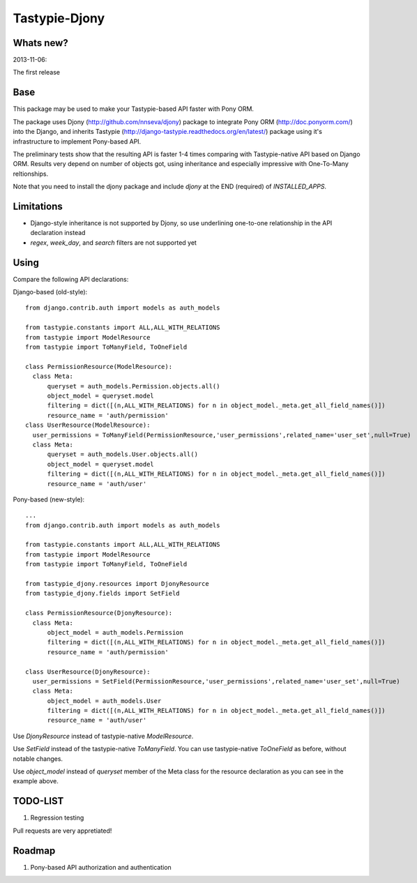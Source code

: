 =======
Tastypie-Djony
=======

Whats new?
----------

2013-11-06:

The first release

Base
----

This package may be used to make your Tastypie-based API faster with Pony ORM.

The package uses Djony (http://github.com/nnseva/djony) package
to integrate Pony ORM (http://doc.ponyorm.com/) into the
Django, and inherits Tastypie (http://django-tastypie.readthedocs.org/en/latest/)
package using it's infrastructure to implement Pony-based API.

The preliminary tests show that the resulting API is faster 1-4 times
comparing with Tastypie-native API based on Django ORM. Results
very depend on number of objects got, using inheritance and
especially impressive with One-To-Many reltionships.

Note that you need to install the djony package and include `djony`
at the END (required) of `INSTALLED_APPS`.

Limitations
-----------

- Django-style inheritance is not supported by Djony, so use underlining
  one-to-one relationship in the API declaration instead
- `regex`, `week_day`, and `search` filters are not supported yet


Using
-----

Compare the following API declarations::

Django-based (old-style)::

  from django.contrib.auth import models as auth_models

  from tastypie.constants import ALL,ALL_WITH_RELATIONS
  from tastypie import ModelResource
  from tastypie import ToManyField, ToOneField

  class PermissionResource(ModelResource):
    class Meta:
        queryset = auth_models.Permission.objects.all()
        object_model = queryset.model
        filtering = dict([(n,ALL_WITH_RELATIONS) for n in object_model._meta.get_all_field_names()])
        resource_name = 'auth/permission'
  class UserResource(ModelResource):
    user_permissions = ToManyField(PermissionResource,'user_permissions',related_name='user_set',null=True)
    class Meta:
        queryset = auth_models.User.objects.all()
        object_model = queryset.model
        filtering = dict([(n,ALL_WITH_RELATIONS) for n in object_model._meta.get_all_field_names()])
        resource_name = 'auth/user'


Pony-based (new-style)::


  ...
  from django.contrib.auth import models as auth_models

  from tastypie.constants import ALL,ALL_WITH_RELATIONS
  from tastypie import ModelResource
  from tastypie import ToManyField, ToOneField

  from tastypie_djony.resources import DjonyResource
  from tastypie_djony.fields import SetField

  class PermissionResource(DjonyResource):
    class Meta:
        object_model = auth_models.Permission
        filtering = dict([(n,ALL_WITH_RELATIONS) for n in object_model._meta.get_all_field_names()])
        resource_name = 'auth/permission'

  class UserResource(DjonyResource):
    user_permissions = SetField(PermissionResource,'user_permissions',related_name='user_set',null=True)
    class Meta:
        object_model = auth_models.User
        filtering = dict([(n,ALL_WITH_RELATIONS) for n in object_model._meta.get_all_field_names()])
        resource_name = 'auth/user'

Use `DjonyResource` instead of tastypie-native `ModelResource`.

Use `SetField` instead of the tastypie-native `ToManyField`. You can use tastypie-native `ToOneField`
as before, without notable changes.

Use `object_model` instead of `queryset` member of the Meta class for the resource declaration as
you can see in the example above.

TODO-LIST
---------

1. Regression testing

Pull requests are very appretiated!

Roadmap
-------

1. Pony-based API authorization and authentication
